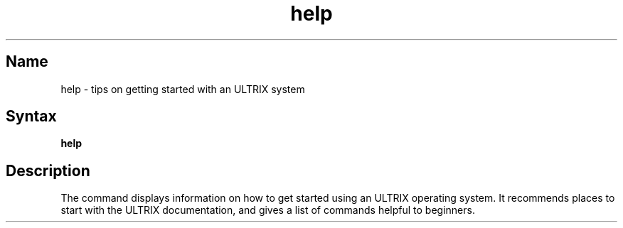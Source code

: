 .\" SCCSID: @(#)help.1	8.2	10/29/90
.TH help 1
.SH Name
help \- tips on getting started with an ULTRIX system
.SH Syntax
.B help
.SH Description
The 
.PN help
command displays information
on how to get started using an ULTRIX operating system.  It 
recommends
places to start with the ULTRIX documentation, and
gives a list of commands helpful to beginners.
